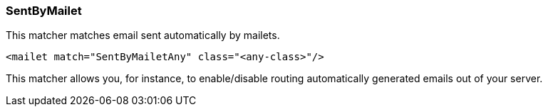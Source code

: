 === SentByMailet

This matcher matches email sent automatically by mailets.

....
<mailet match="SentByMailetAny" class="<any-class>"/>
....

This matcher allows you, for instance, to enable/disable routing automatically generated emails out of your server.